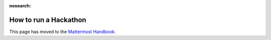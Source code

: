 :nosearch:

How to run a Hackathon
=========================

This page has moved to the `Mattermost Handbook <https://handbook.mattermost.com/contributors/contributors/how-to-run-a-hackathon>`__.
